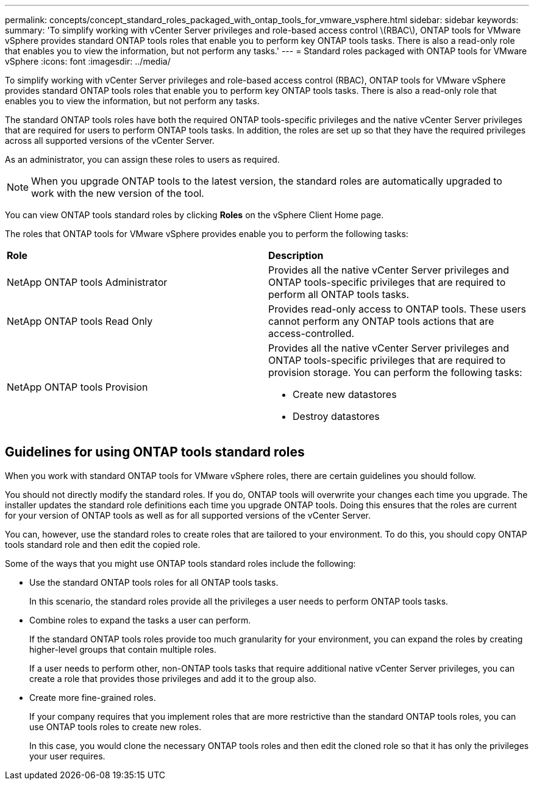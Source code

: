 ---
permalink: concepts/concept_standard_roles_packaged_with_ontap_tools_for_vmware_vsphere.html
sidebar: sidebar
keywords:
summary: 'To simplify working with vCenter Server privileges and role-based access control \(RBAC\), ONTAP tools for VMware vSphere provides standard ONTAP tools roles that enable you to perform key ONTAP tools tasks. There is also a read-only role that enables you to view the information, but not perform any tasks.'
---
= Standard roles packaged with ONTAP tools for VMware vSphere
:icons: font
:imagesdir: ../media/

[.lead]
To simplify working with vCenter Server privileges and role-based access control (RBAC), ONTAP tools for VMware vSphere provides standard ONTAP tools roles that enable you to perform key ONTAP tools tasks. There is also a read-only role that enables you to view the information, but not perform any tasks.

The standard ONTAP tools roles have both the required ONTAP tools-specific privileges and the native vCenter Server privileges that are required for users to perform ONTAP tools tasks. In addition, the roles are set up so that they have the required privileges across all supported versions of the vCenter Server.

As an administrator, you can assign these roles to users as required.

NOTE: When you upgrade ONTAP tools to the latest version, the standard roles are automatically upgraded to work with the new version of the tool.

You can view ONTAP tools standard roles by clicking *Roles* on the vSphere Client Home page.

The roles that ONTAP tools for VMware vSphere provides enable you to perform the following tasks:

|===
| *Role* | *Description*
a|
NetApp ONTAP tools Administrator
a|
Provides all the native vCenter Server privileges and ONTAP tools-specific privileges that are required to perform all ONTAP tools tasks.
a|
NetApp ONTAP tools Read Only
a|
Provides read-only access to ONTAP tools. These users cannot perform any ONTAP tools actions that are access-controlled.
a|
NetApp ONTAP tools Provision
a|
Provides all the native vCenter Server privileges and ONTAP tools-specific privileges that are required to provision storage. You can perform the following tasks:

* Create new datastores
* Destroy datastores
|===

== Guidelines for using ONTAP tools standard roles
When you work with standard ONTAP tools for VMware vSphere roles, there are certain guidelines you should follow.

You should not directly modify the standard roles. If you do, ONTAP tools will overwrite your changes each time you upgrade. The installer updates the standard role definitions each time you upgrade ONTAP tools. Doing this ensures that the roles are current for your version of ONTAP tools as well as for all supported versions of the vCenter Server.

You can, however, use the standard roles to create roles that are tailored to your environment. To do this, you should copy ONTAP tools standard role and then edit the copied role.

Some of the ways that you might use ONTAP tools standard roles include the following:

* Use the standard ONTAP tools roles for all ONTAP tools tasks.
+
In this scenario, the standard roles provide all the privileges a user needs to perform ONTAP tools tasks.

* Combine roles to expand the tasks a user can perform.
+
If the standard ONTAP tools roles provide too much granularity for your environment, you can expand the roles by creating higher-level groups that contain multiple roles.
+
If a user needs to perform other, non-ONTAP tools tasks that require additional native vCenter Server privileges, you can create a role that provides those privileges and add it to the group also.

* Create more fine-grained roles.
+
If your company requires that you implement roles that are more restrictive than the standard ONTAP tools roles, you can use ONTAP tools roles to create new roles.
+
In this case, you would clone the necessary ONTAP tools roles and then edit the cloned role so that it has only the privileges your user requires.

